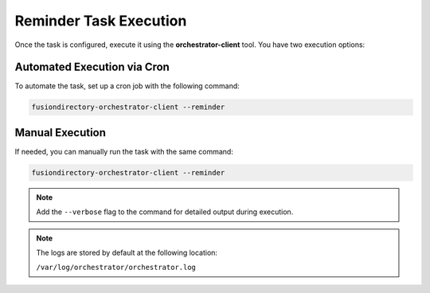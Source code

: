 Reminder Task Execution
=======================

.. _reminder-task-execution-label:

Once the task is configured, execute it using the **orchestrator-client** tool. You have two execution options:

Automated Execution via Cron
----------------------------

To automate the task, set up a cron job with the following command:

.. code-block:: bash

   fusiondirectory-orchestrator-client --reminder

Manual Execution
----------------

If needed, you can manually run the task with the same command:

.. code-block:: bash

   fusiondirectory-orchestrator-client --reminder

.. note::
  Add the ``--verbose`` flag to the command for detailed output during execution.


.. note::
    The logs are stored by default at the following location:

    ``/var/log/orchestrator/orchestrator.log``

